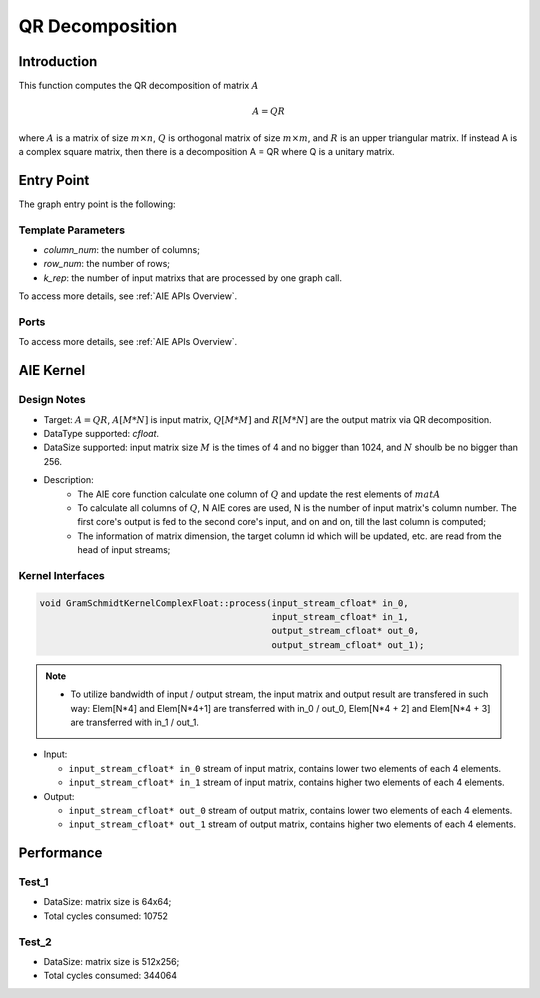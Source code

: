 .. 
   Copyright (C) 2019-2022, Xilinx, Inc.
   Copyright (C) 2022-2023, Advanced Micro Devices, Inc.
  
   Licensed under the Apache License, Version 2.0 (the "License");
   you may not use this file except in compliance with the License.
   You may obtain a copy of the License at
  
       http://www.apache.org/licenses/LICENSE-2.0
  
   Unless required by applicable law or agreed to in writing, software
   distributed under the License is distributed on an "AS IS" BASIS,
   WITHOUT WARRANTIES OR CONDITIONS OF ANY KIND, either express or implied.
   See the License for the specific language governing permissions and
   limitations under the License.

.. meta::
   :keywords: QR Decomposition
   :description: This function computes the QR decomposition of matrix.
   :xlnxdocumentclass: Document
   :xlnxdocumenttype: Tutorials

***********************
QR Decomposition 
***********************

Introduction
==============

This function computes the QR decomposition of matrix :math:`A`

.. math::
    A = Q R

where :math:`A` is a matrix of size :math:`m \times n`, :math:`Q` is orthogonal matrix of size :math:`m \times m`, and :math:`R` is an upper triangular matrix. 
If instead A is a complex square matrix, then there is a decomposition A = QR where Q is a unitary matrix.


Entry Point 
==============

The graph entry point is the following:

.. code::
    xf::solver::internal::QRDComplexFloat

Template Parameters
---------------------
* `column_num`: the number of columns;
* `row_num`: the number of rows;
* `k_rep`: the number of input matrixs that are processed by one graph call.

To access more details, see :ref:`AIE APIs Overview`.

Ports
-------
To access more details, see :ref:`AIE APIs Overview`.


AIE Kernel
===============

Design Notes
--------------------
* Target: :math:`A=QR`, :math:`A[M*N]` is input matrix, :math:`Q[M*M]` and  :math:`R[M*N]` are the output matrix via QR decomposition. 
* DataType supported: `cfloat`.
* DataSize supported: input matrix size :math:`M` is the times of 4 and no bigger than 1024, and :math:`N` shoulb be no bigger than 256.
* Description: 
    * The AIE core function calculate one column of :math:`Q` and update the rest elements of :math:`matA` 
    * To calculate all columns of :math:`Q`, N AIE cores are used, N is the number of input matrix's column number. The first core's output is fed to the second core's input, and on and on, till the last column is computed;
    * The information of matrix dimension, the target column id which will be updated, etc. are read from the head of input streams;

Kernel Interfaces
--------------------

.. code::

   void GramSchmidtKernelComplexFloat::process(input_stream_cfloat* in_0,
                                               input_stream_cfloat* in_1,
                                               output_stream_cfloat* out_0,
                                               output_stream_cfloat* out_1);

.. note::

   * To utilize bandwidth of input / output stream, the input matrix and output result are transfered in such way: Elem[N*4] and Elem[N*4+1] are transferred with in_0 / out_0, Elem[N*4 + 2] and Elem[N*4 + 3] are transferred with in_1 / out_1.


* Input:

  *  ``input_stream_cfloat* in_0``    stream of input matrix, contains lower two elements of each 4 elements.
  *  ``input_stream_cfloat* in_1``    stream of input matrix, contains higher two elements of each 4 elements.

* Output:

  *  ``input_stream_cfloat* out_0``    stream of output matrix, contains lower two elements of each 4 elements.
  *  ``input_stream_cfloat* out_1``    stream of output matrix, contains higher two elements of each 4 elements.

Performance
==============

Test_1
--------------------
* DataSize: matrix size is 64x64;
* Total cycles consumed: 10752

Test_2
--------------------
* DataSize: matrix size is 512x256;
* Total cycles consumed: 344064

